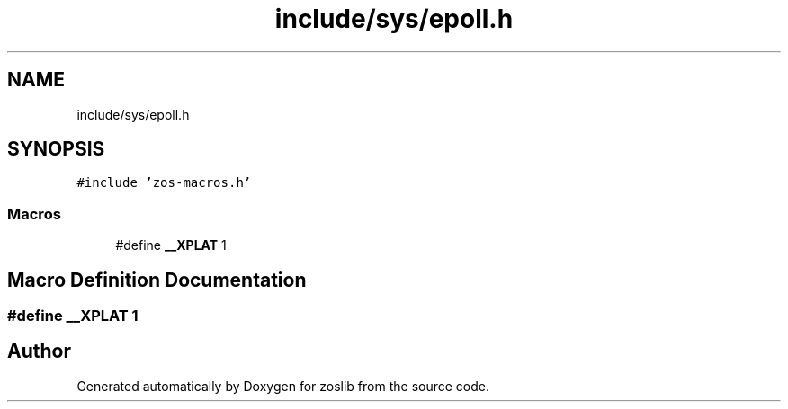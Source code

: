 .TH "include/sys/epoll.h" 3 "zoslib" \" -*- nroff -*-
.ad l
.nh
.SH NAME
include/sys/epoll.h
.SH SYNOPSIS
.br
.PP
\fC#include 'zos\-macros\&.h'\fP
.br

.SS "Macros"

.in +1c
.ti -1c
.RI "#define \fB__XPLAT\fP   1"
.br
.in -1c
.SH "Macro Definition Documentation"
.PP 
.SS "#define __XPLAT   1"

.SH "Author"
.PP 
Generated automatically by Doxygen for zoslib from the source code\&.
